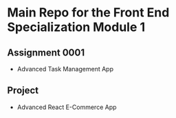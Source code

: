 * Main Repo for the Front End Specialization Module 1

** Assignment 0001
   - Advanced Task Management App

** Project
   - Advanced React E-Commerce App 
